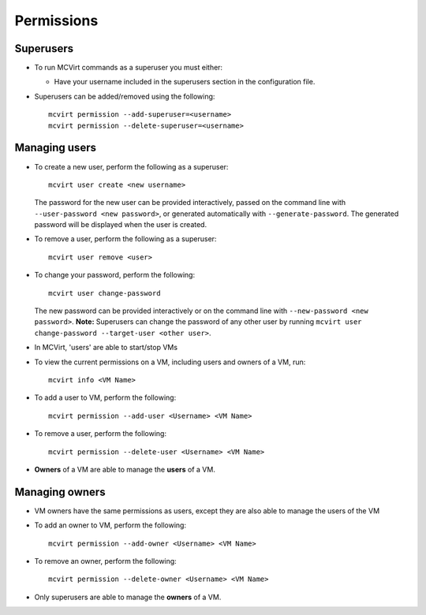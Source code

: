 

Permissions
-----------

Superusers
````````````````````

* To run MCVirt commands as a superuser you must either:

  * Have your username included in the superusers section in the configuration file.

* Superusers can be added/removed using the following::

    mcvirt permission --add-superuser=<username>
    mcvirt permission --delete-superuser=<username>


Managing users
````````````````````````````

* To create a new user, perform the following as a superuser:

  ::

    mcvirt user create <new username>

  The password for the new user can be provided interactively, passed on the command line with ``--user-password <new password>``, or generated automatically with ``--generate-password``. The generated password will be displayed when the user is created.

* To remove a user, perform the following as a superuser:

  ::

    mcvirt user remove <user>

* To change your password, perform the following:

  ::

    mcvirt user change-password

  The new password can be provided interactively or on the command line with ``--new-password <new password>``. **Note:** Superusers can change the password of any other user by running ``mcvirt user change-password --target-user <other user>``.


* In MCVirt, 'users' are able to start/stop VMs
* To view the current permissions on a VM, including users and owners of a VM, run:

  ::

    mcvirt info <VM Name>



* To add a user to VM, perform the following:

  ::

    mcvirt permission --add-user <Username> <VM Name>



* To remove a user, perform the following:

  ::

    mcvirt permission --delete-user <Username> <VM Name>


* **Owners** of a VM are able to manage the **users** of a VM.



Managing owners
`````````````````````````````


* VM owners have the same permissions as users, except they are also able to manage the users of the VM

* To add an owner to VM, perform the following:

  ::

    mcvirt permission --add-owner <Username> <VM Name>



* To remove an owner, perform the following:

  ::

    mcvirt permission --delete-owner <Username> <VM Name>



* Only superusers are able to manage the **owners** of a VM.